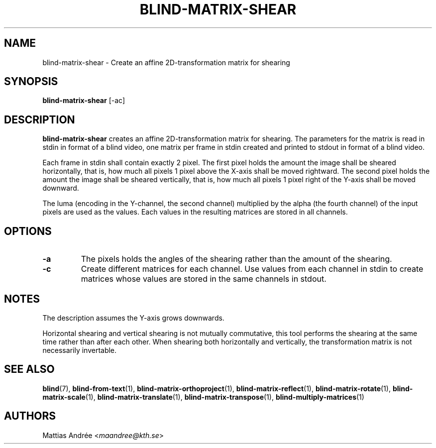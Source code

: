 .TH BLIND-MATRIX-SHEAR 1 blind
.SH NAME
blind-matrix-shear - Create an affine 2D-transformation matrix for shearing
.SH SYNOPSIS
.B blind-matrix-shear
[-ac]
.SH DESCRIPTION
.B blind-matrix-shear
creates an affine 2D-transformation matrix for
shearing. The parameters for the matrix is read
in stdin in format of a blind video, one matrix
per frame in stdin created and printed to stdout
in format of a blind video.
.P
Each frame in stdin shall contain exactly 2 pixel.
The first pixel holds the amount the image shall
be sheared horizontally, that is, how much all
pixels 1 pixel above the X-axis shall be moved
rightward. The second pixel holds the amount the
image shall be sheared vertically, that is, how
much all pixels 1 pixel right of the Y-axis shall
be moved downward.
.P
The luma (encoding in the Y-channel, the second
channel) multiplied by the alpha (the fourth channel)
of the input pixels are used as the values. Each
values in the resulting matrices are stored
in all channels.
.SH OPTIONS
.TP
.B -a
The pixels holds the angles of the shearing rather
than the amount of the shearing.
.TP
.B -c
Create different matrices for each channel. Use
values from each channel in stdin to create
matrices whose values are stored in the same
channels in stdout.
.SH NOTES
The description assumes the Y-axis grows downwards.
.P
Horizontal shearing and vertical shearing is not
mutually commutative, this tool performs the
shearing at the same time rather than after each
other. When shearing both horizontally and
vertically, the transformation matrix is not
necessarily invertable.
.SH SEE ALSO
.BR blind (7),
.BR blind-from-text (1),
.BR blind-matrix-orthoproject (1),
.BR blind-matrix-reflect (1),
.BR blind-matrix-rotate (1),
.BR blind-matrix-scale (1),
.BR blind-matrix-translate (1),
.BR blind-matrix-transpose (1),
.BR blind-multiply-matrices (1)
.SH AUTHORS
Mattias Andrée
.RI < maandree@kth.se >
